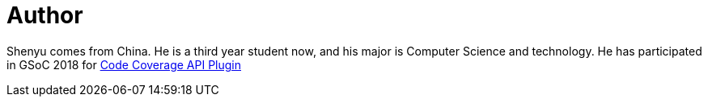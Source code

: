 = Author
:page-author_name: Shenyu Zheng
:page-github: cizezsy
:page-irc: cizezsy


Shenyu comes from China. He is a third year student now, and his major is Computer Science and technology. He has participated in GSoC 2018 for link:/projects/gsoc/2018/code-coverage-api-plugin/[Code Coverage API Plugin]
